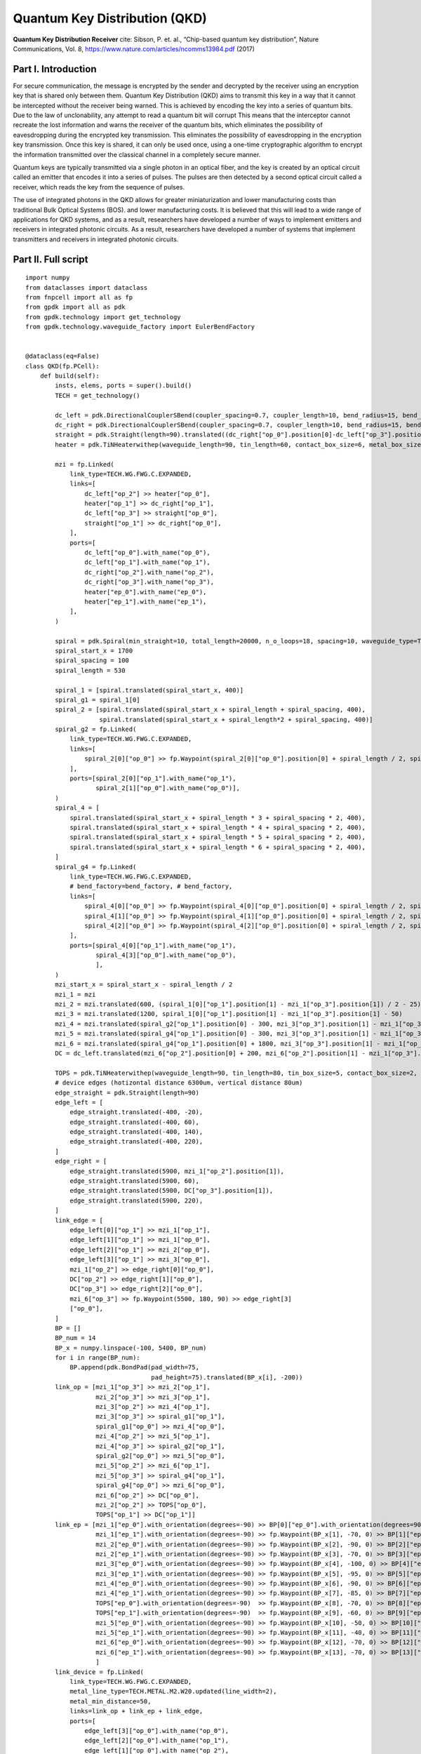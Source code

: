 Quantum Key Distribution (QKD)
^^^^^^^^^^^^^^^^^^^^^^^^^^^^^^^^^^^^^^^^^^^^^^^^^^^^^^^^^^^^^^^

**Quantum Key Distribution Receiver** cite: Sibson, P. et. al., “Chip-based quantum key distribution”, Nature
Communications, Vol. 8, https://www.nature.com/articles/ncomms13984.pdf (2017)

Part I. Introduction
------------------------------------
For secure communication, the message is encrypted by the sender and decrypted by the receiver using an encryption key that is shared only between them. Quantum
Key Distribution (QKD) aims to transmit this key in a way that it cannot be intercepted without the receiver being warned.  This is achieved by encoding the key into a series of quantum bits. Due to the law of unclonability, any attempt to read a quantum bit will corrupt This means that the interceptor cannot recreate the lost information and warns the receiver of the quantum bits, which eliminates the possibility of eavesdropping during the encrypted key transmission. This eliminates the possibility of eavesdropping in the encryption key transmission. Once this key is shared, it can only be used once, using a one-time cryptographic algorithm to encrypt the information transmitted over the classical channel in a completely secure manner.

Quantum keys are typically transmitted via a single photon in an optical fiber, and the key is created by an optical circuit called an emitter that encodes it into a series of pulses. The pulses are then detected by a second optical circuit called a receiver, which reads the key from the sequence of pulses.

The use of integrated photons in the QKD allows for greater miniaturization and lower manufacturing costs than traditional Bulk Optical Systems (BOS). and lower manufacturing costs. It is believed that this will lead to a wide range of applications for QKD systems, and as a result, researchers have developed a number of ways to implement emitters and receivers in integrated photonic circuits. As a result, researchers have developed a number of systems that implement transmitters and receivers in integrated photonic circuits.

Part II. Full script
------------------------------------------------------------------
::

    import numpy
    from dataclasses import dataclass
    from fnpcell import all as fp
    from gpdk import all as pdk
    from gpdk.technology import get_technology
    from gpdk.technology.waveguide_factory import EulerBendFactory


    @dataclass(eq=False)
    class QKD(fp.PCell):
        def build(self):
            insts, elems, ports = super().build()
            TECH = get_technology()

            dc_left = pdk.DirectionalCouplerSBend(coupler_spacing=0.7, coupler_length=10, bend_radius=15, bend_degrees=30, straight_after_bend=10)
            dc_right = pdk.DirectionalCouplerSBend(coupler_spacing=0.7, coupler_length=10, bend_radius=15, bend_degrees=30, straight_after_bend=10).translated(200, 0)
            straight = pdk.Straight(length=90).translated((dc_right["op_0"].position[0]-dc_left["op_3"].position[0]) / 2 - 20, dc_left["op_3"].position[1])
            heater = pdk.TiNHeaterwithep(waveguide_length=90, tin_length=60, contact_box_size=6, metal_box_size=10).translated((dc_right["op_1"].position[0]-dc_left["op_2"].position[0]) / 2 + 20, dc_left["op_2"].position[1])

            mzi = fp.Linked(
                link_type=TECH.WG.FWG.C.EXPANDED,
                links=[
                    dc_left["op_2"] >> heater["op_0"],
                    heater["op_1"] >> dc_right["op_1"],
                    dc_left["op_3"] >> straight["op_0"],
                    straight["op_1"] >> dc_right["op_0"],
                ],
                ports=[
                    dc_left["op_0"].with_name("op_0"),
                    dc_left["op_1"].with_name("op_1"),
                    dc_right["op_2"].with_name("op_2"),
                    dc_right["op_3"].with_name("op_3"),
                    heater["ep_0"].with_name("ep_0"),
                    heater["ep_1"].with_name("ep_1"),
                ],
            )

            spiral = pdk.Spiral(min_straight=10, total_length=20000, n_o_loops=18, spacing=10, waveguide_type=TECH.WG.FWG.C.WIRE).h_mirrored()
            spiral_start_x = 1700
            spiral_spacing = 100
            spiral_length = 530

            spiral_1 = [spiral.translated(spiral_start_x, 400)]
            spiral_g1 = spiral_1[0]
            spiral_2 = [spiral.translated(spiral_start_x + spiral_length + spiral_spacing, 400),
                        spiral.translated(spiral_start_x + spiral_length*2 + spiral_spacing, 400)]
            spiral_g2 = fp.Linked(
                link_type=TECH.WG.FWG.C.EXPANDED,
                links=[
                    spiral_2[0]["op_0"] >> fp.Waypoint(spiral_2[0]["op_0"].position[0] + spiral_length / 2, spiral_2[0]["op_0"].position[1] - 30, 0) >> spiral_2[1]["op_1"]
                ],
                ports=[spiral_2[0]["op_1"].with_name("op_1"),
                       spiral_2[1]["op_0"].with_name("op_0")],
            )
            spiral_4 = [
                spiral.translated(spiral_start_x + spiral_length * 3 + spiral_spacing * 2, 400),
                spiral.translated(spiral_start_x + spiral_length * 4 + spiral_spacing * 2, 400),
                spiral.translated(spiral_start_x + spiral_length * 5 + spiral_spacing * 2, 400),
                spiral.translated(spiral_start_x + spiral_length * 6 + spiral_spacing * 2, 400),
            ]
            spiral_g4 = fp.Linked(
                link_type=TECH.WG.FWG.C.EXPANDED,
                # bend_factory=bend_factory, # bend_factory,
                links=[
                    spiral_4[0]["op_0"] >> fp.Waypoint(spiral_4[0]["op_0"].position[0] + spiral_length / 2, spiral_4[0]["op_0"].position[1] - 30, 0) >> spiral_4[1]["op_1"],
                    spiral_4[1]["op_0"] >> fp.Waypoint(spiral_4[1]["op_0"].position[0] + spiral_length / 2, spiral_4[1]["op_0"].position[1] - 30, 0) >> spiral_4[2]["op_1"],
                    spiral_4[2]["op_0"] >> fp.Waypoint(spiral_4[2]["op_0"].position[0] + spiral_length / 2, spiral_4[2]["op_0"].position[1] - 30, 0) >> spiral_4[3]["op_1"],
                ],
                ports=[spiral_4[0]["op_1"].with_name("op_1"),
                       spiral_4[3]["op_0"].with_name("op_0"),
                       ],
            )
            mzi_start_x = spiral_start_x - spiral_length / 2
            mzi_1 = mzi
            mzi_2 = mzi.translated(600, (spiral_1[0]["op_1"].position[1] - mzi_1["op_3"].position[1]) / 2 - 25)
            mzi_3 = mzi.translated(1200, spiral_1[0]["op_1"].position[1] - mzi_1["op_3"].position[1] - 50)
            mzi_4 = mzi.translated(spiral_g2["op_1"].position[0] - 300, mzi_3["op_3"].position[1] - mzi_1["op_3"].position[1])
            mzi_5 = mzi.translated(spiral_g4["op_1"].position[0] - 300, mzi_3["op_3"].position[1] - mzi_1["op_3"].position[1])
            mzi_6 = mzi.translated(spiral_g4["op_1"].position[0] + 1800, mzi_3["op_3"].position[1] - mzi_1["op_3"].position[1])
            DC = dc_left.translated(mzi_6["op_2"].position[0] + 200, mzi_6["op_2"].position[1] - mzi_1["op_3"].position[1])

            TOPS = pdk.TiNHeaterwithep(waveguide_length=90, tin_length=80, tin_box_size=5, contact_box_size=2, metal_box_size=2).translated(spiral_g2["op_1"].position[0] + spiral_spacing / 2, DC["op_1"].position[1])
            # device edges (hotizontal distance 6300um, vertical distance 80um)
            edge_straight = pdk.Straight(length=90)
            edge_left = [
                edge_straight.translated(-400, -20),
                edge_straight.translated(-400, 60),
                edge_straight.translated(-400, 140),
                edge_straight.translated(-400, 220),
            ]
            edge_right = [
                edge_straight.translated(5900, mzi_1["op_2"].position[1]),
                edge_straight.translated(5900, 60),
                edge_straight.translated(5900, DC["op_3"].position[1]),
                edge_straight.translated(5900, 220),
            ]
            link_edge = [
                edge_left[0]["op_1"] >> mzi_1["op_1"],
                edge_left[1]["op_1"] >> mzi_1["op_0"],
                edge_left[2]["op_1"] >> mzi_2["op_0"],
                edge_left[3]["op_1"] >> mzi_3["op_0"],
                mzi_1["op_2"] >> edge_right[0]["op_0"],
                DC["op_2"] >> edge_right[1]["op_0"],
                DC["op_3"] >> edge_right[2]["op_0"],
                mzi_6["op_3"] >> fp.Waypoint(5500, 180, 90) >> edge_right[3]
                ["op_0"],
            ]
            BP = []
            BP_num = 14
            BP_x = numpy.linspace(-100, 5400, BP_num)
            for i in range(BP_num):
                BP.append(pdk.BondPad(pad_width=75,
                                      pad_height=75).translated(BP_x[i], -200))
            link_op = [mzi_1["op_3"] >> mzi_2["op_1"],
                       mzi_2["op_3"] >> mzi_3["op_1"],
                       mzi_3["op_2"] >> mzi_4["op_1"],
                       mzi_3["op_3"] >> spiral_g1["op_1"],
                       spiral_g1["op_0"] >> mzi_4["op_0"],
                       mzi_4["op_2"] >> mzi_5["op_1"],
                       mzi_4["op_3"] >> spiral_g2["op_1"],
                       spiral_g2["op_0"] >> mzi_5["op_0"],
                       mzi_5["op_2"] >> mzi_6["op_1"],
                       mzi_5["op_3"] >> spiral_g4["op_1"],
                       spiral_g4["op_0"] >> mzi_6["op_0"],
                       mzi_6["op_2"] >> DC["op_0"],
                       mzi_2["op_2"] >> TOPS["op_0"],
                       TOPS["op_1"] >> DC["op_1"]]
            link_ep = [mzi_1["ep_0"].with_orientation(degrees=-90) >> BP[0]["ep_0"].with_orientation(degrees=90).with_orientation(degrees=90),
                       mzi_1["ep_1"].with_orientation(degrees=-90) >> fp.Waypoint(BP_x[1], -70, 0) >> BP[1]["ep_0"].with_orientation(degrees=90),
                       mzi_2["ep_0"].with_orientation(degrees=-90) >> fp.Waypoint(BP_x[2], -90, 0) >> BP[2]["ep_0"].with_orientation(degrees=90),
                       mzi_2["ep_1"].with_orientation(degrees=-90) >> fp.Waypoint(BP_x[3], -70, 0) >> BP[3]["ep_0"].with_orientation(degrees=90),
                       mzi_3["ep_0"].with_orientation(degrees=-90) >> fp.Waypoint(BP_x[4], -100, 0) >> BP[4]["ep_0"].with_orientation(degrees=90),
                       mzi_3["ep_1"].with_orientation(degrees=-90) >> fp.Waypoint(BP_x[5], -95, 0) >> BP[5]["ep_0"].with_orientation(degrees=90),
                       mzi_4["ep_0"].with_orientation(degrees=-90) >> fp.Waypoint(BP_x[6], -90, 0) >> BP[6]["ep_0"].with_orientation(degrees=90),
                       mzi_4["ep_1"].with_orientation(degrees=-90) >> fp.Waypoint(BP_x[7], -85, 0) >> BP[7]["ep_0"].with_orientation(degrees=90),
                       TOPS["ep_0"].with_orientation(degrees=-90)  >> fp.Waypoint(BP_x[8], -70, 0) >> BP[8]["ep_0"].with_orientation(degrees=90),
                       TOPS["ep_1"].with_orientation(degrees=-90)  >> fp.Waypoint(BP_x[9], -60, 0) >> BP[9]["ep_0"].with_orientation(degrees=90),
                       mzi_5["ep_0"].with_orientation(degrees=-90) >> fp.Waypoint(BP_x[10], -50, 0) >> BP[10]["ep_0"].with_orientation(degrees=90),
                       mzi_5["ep_1"].with_orientation(degrees=-90) >> fp.Waypoint(BP_x[11], -40, 0) >> BP[11]["ep_0"].with_orientation(degrees=90),
                       mzi_6["ep_0"].with_orientation(degrees=-90) >> fp.Waypoint(BP_x[12], -70, 0) >> BP[12]["ep_0"].with_orientation(degrees=90),
                       mzi_6["ep_1"].with_orientation(degrees=-90) >> fp.Waypoint(BP_x[13], -70, 0) >> BP[13]["ep_0"].with_orientation(degrees=90),
                       ]
            link_device = fp.Linked(
                link_type=TECH.WG.FWG.C.EXPANDED,
                metal_line_type=TECH.METAL.M2.W20.updated(line_width=2),
                metal_min_distance=50,
                links=link_op + link_ep + link_edge,
                ports=[
                    edge_left[3]["op_0"].with_name("op_0"),
                    edge_left[2]["op_0"].with_name("op_1"),
                    edge_left[1]["op_0"].with_name("op_2"),
                    edge_left[0]["op_0"].with_name("op_3"),
                    edge_right[0]["op_1"].with_name("op_4"),
                    edge_right[1]["op_1"].with_name("op_5"),
                    edge_right[2]["op_1"].with_name("op_6"),
                    edge_right[3]["op_1"].with_name("op_7"),
                ],
            )
            insts += link_device

            return insts, elems, ports





    if __name__ == "__main__":
            from pathlib import Path
            gds_file = Path(__file__).parent / "local" /Path(__file__).with_suffix(".gds").name
            library = fp.Library()
            TECH = get_technology()
            # =============================================================
            # fmt: off
            library += QKD()
            # fmt: on
            # =============================================================
            fp.export_gds(library, file=gds_file)


            # fp.plot(library)
            
            
            
Part III. Generation of MZI components
---------------------------------------------------------------------------
In QKD, the MZI component is composed of two ``DirectionalCouplerSBend``s on both sides, and the middle part consists of ``tin_heater`` and ``straight`` waveguide, as shown in the following figure.           



.. image:: ../example_image/qkd1.png

The following code is the design of the ``MZI`` component, first instantiate two ``DC``s, each placed at a certain distance from each other on the same horizontal line. Then use ``Linked()`` function to connect ``dc_left``, ``dc_right``, ``heater`` and ``straight`` as MZI components for later call.

::

          dc_left = pdk.DirectionalCouplerSBend(coupler_spacing=0.7, coupler_length=10, bend_radius=15, bend_degrees=30, straight_after_bend=10)
          dc_right = pdk.DirectionalCouplerSBend(coupler_spacing=0.7, coupler_length=10, bend_radius=15, bend_degrees=30, straight_after_bend=10).translated(200, 0)
          straight = pdk.Straight(length=90).translated((dc_right["op_0"].position[0]-dc_left["op_3"].position[0]) / 2 - 20, dc_left["op_3"].position[1]) # The coordinates here are on the same level as the upper port of DC
          heater = pdk.TiNHeaterwithep(waveguide_length=90, tin_length=60, contact_box_size=6, metal_box_size=10).translated((dc_right["op_1"].position[0]-dc_left["op_2"].position[0]) / 2 + 20, dc_left["op_2"].position[1]) # heater shall be on the same level with the port below the DC
          
          # Connect all as a component, the link_type and bend_factory can be determined according to the requirements.

          mzi = fp.Linked(
              link_type=TECH.WG.FWG.C.WIRE,
              links=[
                  dc_left["op_2"] >> heater["op_0"],
                  heater["op_1"] >> dc_right["op_1"],
                  dc_left["op_3"] >> straight["op_0"],
                  straight["op_1"] >> dc_right["op_0"],
              ],
              ports=[
                  dc_left["op_0"].with_name("op_0"),
                  dc_left["op_1"].with_name("op_1"),
                  dc_right["op_2"].with_name("op_2"),
                  dc_right["op_3"].with_name("op_3"),
                  heater["ep_0"].with_name("ep_0"),
                  heater["ep_1"].with_name("ep_1"),
              ],
          )
            
            
Part IV. Generation and Arrangement of Spiral
-------------------------------------------------------------------------
There are a total of 7 spirals in the QKD layout, which are divided into three groups in total, the first group is one, the second group is 2 in series and the third is 4 in series. In the following script, first load each group of spiral with three lists, and then connect each group of spiral to form a separate
component for later use in the whole connection.      

.. image:: ../example_image/qkd2.png

::

        spiral = pdk.Spiral(min_straight=10, total_length=20000, n_o_loops=18, spacing=10, waveguide_type=TECH.WG.FWG.C.WIRE).h_mirrored()
        spiral_start_x = 1700 # The x-coordinate of the center position of the first spiral
        spiral_spacing = 100 # Spacing between each spiral
        spiral_length = 530 # Length of the spiral in horizontal direction

        spiral_1 = [spiral.translated(spiral_start_x, 400)] # Wrap a single spiral with a list
        spiral_g1 = spiral_1[0] # Since spiral_1 is a list, so to call the device you need to add index [0]
        spiral_2 = [spiral.translated(spiral_start_x + spiral_length + spiral_spacing, 400), spiral.translated(spiral_start_x + spiral_length*2 + spiral_spacing, 400)] # Load 2 spirals in the same list
        spiral_g2 = fp.Linked(
            link_type=TECH.WG.FWG.C.EXPANDED,
            links=[
                spiral_2[0]["op_0"] >> fp.Waypoint(spiral_2[0]["op_0"].position[0] + spiral_length / 2, spiral_2[0]["op_0"].position[1] - 30, 0) >> spiral_2[1]["op_1"]
            ],
            ports=[spiral_2[0]["op_1"].with_name("op_1"),
                   spiral_2[1]["op_0"].with_name("op_0")],
        )
        spiral_4 = [
            spiral.translated(spiral_start_x + spiral_length * 3 + spiral_spacing * 2, 400),
            spiral.translated(spiral_start_x + spiral_length * 4 + spiral_spacing * 2, 400),
            spiral.translated(spiral_start_x + spiral_length * 5 + spiral_spacing * 2, 400),
            spiral.translated(spiral_start_x + spiral_length * 6 + spiral_spacing * 2, 400),
        ] 
        spiral_g4 = fp.Linked(
            link_type=TECH.WG.FWG.C.EXPANDED,
            # bend_factory=bend_factory, # bend_factory,
            links=[
                spiral_4[0]["op_0"] >> fp.Waypoint(spiral_4[0]["op_0"].position[0] + spiral_length / 2, spiral_4[0]["op_0"].position[1] - 30, 0) >> spiral_4[1]["op_1"],
                spiral_4[1]["op_0"] >> fp.Waypoint(spiral_4[1]["op_0"].position[0] + spiral_length / 2, spiral_4[1]["op_0"].position[1] - 30, 0) >> spiral_4[2]["op_1"],
                spiral_4[2]["op_0"] >> fp.Waypoint(spiral_4[2]["op_0"].position[0] + spiral_length / 2, spiral_4[2]["op_0"].position[1] - 30, 0) >> spiral_4[3]["op_1"],
            ],
            ports=[spiral_4[0]["op_1"].with_name("op_1"),
                   spiral_4[3]["op_0"].with_name("op_0"),
                   ],
        )
        
Part V. Arrangement of MZI & heater
---------------------------------------------------------------------------
After generating the ``MZI`` components in the previous section, they are placed to the appropriate positions by directly calling and using ``translated``function to change their positions. After the 6 ``MZI`` componets are placed in the right position, ``DC`` and TOPS (``tin_heater``) are generated and arranged reasonably, and finally 4 ``straight`` waveguides are arranged on both edges of the whole layout. In the placement of components in the whole layout, ``.position`` is often used to obtain the port positions of some devices to achieve horizontal alignment of the ports of two devices.

.. image:: ../example_image/qkd3.png

::

        mzi_start_x = spiral_start_x - spiral_length / 2 # The x-coordinate of the first MZI
        mzi_1 = mzi
        mzi_2 = mzi.translated(600, (spiral_1[0]["op_1"].position[1] - mzi_1["op_3"].position[1]) / 2 - 25)
        mzi_3 = mzi.translated(1200, spiral_1[0]["op_1"].position[1] - mzi_1["op_3"].position[1] - 50)
        mzi_4 = mzi.translated(spiral_g2["op_1"].position[0] - 300, mzi_3["op_3"].position[1] - mzi_1["op_3"].position[1])
        mzi_5 = mzi.translated(spiral_g4["op_1"].position[0] - 300, mzi_3["op_3"].position[1] - mzi_1["op_3"].position[1])
        mzi_6 = mzi.translated(spiral_g4["op_1"].position[0] + 1800, mzi_3["op_3"].position[1] - mzi_1["op_3"].position[1])
        DC = dc_left.translated(mzi_6["op_2"].position[0] + 200, mzi_6["op_2"].position[1] - mzi_1["op_3"].position[1])

        TOPS = pdk.TiNHeaterwithep(waveguide_length=90, tin_length=80, tin_box_size=5, contact_box_size=2, metal_box_size=2).translated(spiral_g2["op_1"].position[0] + spiral_spacing / 2, DC["op_1"].position[1])
        # device edges (hotizontal distance 6300um, vertical distance 80um)
        edge_straight = pdk.Straight(length=90)
        edge_left = [
            edge_straight.translated(-400, -20),
            edge_straight.translated(-400, 60),
            edge_straight.translated(-400, 140),
            edge_straight.translated(-400, 220),
        ]
        edge_right = [
            edge_straight.translated(5900, mzi_1["op_2"].position[1]),
            edge_straight.translated(5900, 60),
            edge_straight.translated(5900, DC["op_3"].position[1]),
            edge_straight.translated(5900, 220),
        ]
            
Use the ``link_edge`` list to define the ``straight`` waveguide connection method for the edge position.            

::

        link_edge = [
            edge_left[0]["op_1"] >> mzi_1["op_1"],
            edge_left[1]["op_1"] >> mzi_1["op_0"],
            edge_left[2]["op_1"] >> mzi_2["op_0"],
            edge_left[3]["op_1"] >> mzi_3["op_0"],
            mzi_1["op_2"] >> edge_right[0]["op_0"],
            DC["op_2"] >> edge_right[1]["op_0"],
            DC["op_3"] >> edge_right[2]["op_0"],
            mzi_6["op_3"] >> fp.Waypoint(5500, 180, 90) >> edge_right[3]
            ["op_0"],
        ]
        

Part VI. Arrangement of BondPad and connection of all components
------------------------------------------------------------------------------
Use an empty list ``BP[]`` to load all BondPads for easy call later when connection; use ``link_op`` to load ``MZI``, ``spiral``, ``DC``,
``heater`` and other devices with the optical port link method loaded up.

::

        BP = []
        BP_num = 14
        BP_x = numpy.linspace(-100, 5400, BP_num)
        for i in range(BP_num):
            BP.append(pdk.BondPad(pad_width=75,
                                  pad_height=75).translated(BP_x[i], -200))
        link_op = [mzi_1["op_3"] >> mzi_2["op_1"],
                   mzi_2["op_3"] >> mzi_3["op_1"],
                   mzi_3["op_2"] >> mzi_4["op_1"],
                   mzi_3["op_3"] >> spiral_g1["op_1"],
                   spiral_g1["op_0"] >> mzi_4["op_0"],
                   mzi_4["op_2"] >> mzi_5["op_1"],
                   mzi_4["op_3"] >> spiral_g2["op_1"],
                   spiral_g2["op_0"] >> mzi_5["op_0"],
                   mzi_5["op_2"] >> mzi_6["op_1"],
                   mzi_5["op_3"] >> spiral_g4["op_1"],
                   spiral_g4["op_0"] >> mzi_6["op_0"],
                   mzi_6["op_2"] >> DC["op_0"],
                   mzi_2["op_2"] >> TOPS["op_0"],
                   TOPS["op_1"] >> DC["op_1"]]

The empty list ``link_ep`` is used to load all the link methods of the electrical ports, which are not set in a for loop despite that there are many parameters. The reason is it is intuitive and easy to adjust a link method (if the user has a need, a for loop can be used to add it, similar operation is done in the optical phased array case, if you need to modify a parameter in the process, you can add an if statement to the for loop and change it when the loop reaches a certain position to change the operation).

::

          link_ep = [mzi_1["ep_0"].with_orientation(degrees=-90) >> BP[0]["ep_0"].with_orientation(degrees=90).with_orientation(degrees=90),
                     mzi_1["ep_1"].with_orientation(degrees=-90) >> fp.Waypoint(BP_x[1], -70, 0) >> BP[1]["ep_0"].with_orientation(degrees=90),
                     mzi_2["ep_0"].with_orientation(degrees=-90) >> fp.Waypoint(BP_x[2], -90, 0) >> BP[2]["ep_0"].with_orientation(degrees=90),
                     mzi_2["ep_1"].with_orientation(degrees=-90) >> fp.Waypoint(BP_x[3], -70, 0) >> BP[3]["ep_0"].with_orientation(degrees=90),
                     mzi_3["ep_0"].with_orientation(degrees=-90) >> fp.Waypoint(BP_x[4], -100, 0) >> BP[4]["ep_0"].with_orientation(degrees=90),
                     mzi_3["ep_1"].with_orientation(degrees=-90) >> fp.Waypoint(BP_x[5], -95, 0) >> BP[5]["ep_0"].with_orientation(degrees=90),
                     mzi_4["ep_0"].with_orientation(degrees=-90) >> fp.Waypoint(BP_x[6], -90, 0) >> BP[6]["ep_0"].with_orientation(degrees=90),
                     mzi_4["ep_1"].with_orientation(degrees=-90) >> fp.Waypoint(BP_x[7], -85, 0) >> BP[7]["ep_0"].with_orientation(degrees=90),
                     TOPS["ep_0"].with_orientation(degrees=-90)  >> fp.Waypoint(BP_x[8], -70, 0) >> BP[8]["ep_0"].with_orientation(degrees=90),
                     TOPS["ep_1"].with_orientation(degrees=-90)  >> fp.Waypoint(BP_x[9], -60, 0) >> BP[9]["ep_0"].with_orientation(degrees=90),
                     mzi_5["ep_0"].with_orientation(degrees=-90) >> fp.Waypoint(BP_x[10], -50, 0) >> BP[10]["ep_0"].with_orientation(degrees=90),
                     mzi_5["ep_1"].with_orientation(degrees=-90) >> fp.Waypoint(BP_x[11], -40, 0) >> BP[11]["ep_0"].with_orientation(degrees=90),
                     mzi_6["ep_0"].with_orientation(degrees=-90) >> fp.Waypoint(BP_x[12], -70, 0) >> BP[12]["ep_0"].with_orientation(degrees=90),
                     mzi_6["ep_1"].with_orientation(degrees=-90) >> fp.Waypoint(BP_x[13], -70, 0) >> BP[13]["ep_0"].with_orientation(degrees=90),
                     ]
            
Finally, define the connection method and type of ``link_op`` and ``link_ep``, pass in the list of three defined links, and name the input and output of the layout
ports.    

.. image:: ../example_image/qkd4.png

::

        link_device = fp.Linked(
            link_type=TECH.WG.FWG.C.EXPANDED,
            metal_line_type=TECH.METAL.M2.W20.updated(line_width=2),
            metal_min_distance=50,
            links=link_op + link_ep + link_edge,
            ports=[
                edge_left[3]["op_0"].with_name("op_0"),
                edge_left[2]["op_0"].with_name("op_1"),
                edge_left[1]["op_0"].with_name("op_2"),
                edge_left[0]["op_0"].with_name("op_3"),
                edge_right[0]["op_1"].with_name("op_4"),
                edge_right[1]["op_1"].with_name("op_5"),
                edge_right[2]["op_1"].with_name("op_6"),
                edge_right[3]["op_1"].with_name("op_7"),
            ],
        )

